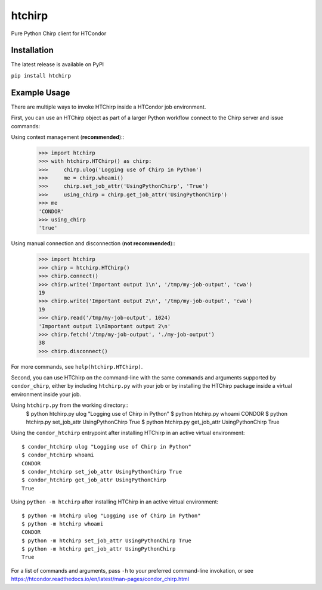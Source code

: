 htchirp
=======

Pure Python Chirp client for HTCondor

Installation
---------

The latest release is available on PyPI

``pip install htchirp``

Example Usage
------------

There are multiple ways to invoke HTChirp inside a HTCondor job
environment.

First, you can use an HTChirp object as part of a larger Python workflow
connect to the Chirp server and issue commands:

Using context management (**recommended**)::
  >>> import htchirp
  >>> with htchirp.HTChirp() as chirp:
  >>>     chirp.ulog('Logging use of Chirp in Python')
  >>>     me = chirp.whoami()
  >>>     chirp.set_job_attr('UsingPythonChirp', 'True')
  >>>     using_chirp = chirp.get_job_attr('UsingPythonChirp')
  >>> me
  'CONDOR'
  >>> using_chirp
  'true'

Using manual connection and disconnection (**not recommended**)::
  >>> import htchirp
  >>> chirp = htchirp.HTChirp()
  >>> chirp.connect()
  >>> chirp.write('Important output 1\n', '/tmp/my-job-output', 'cwa')
  19
  >>> chirp.write('Important output 2\n', '/tmp/my-job-output', 'cwa')
  19
  >>> chirp.read('/tmp/my-job-output', 1024)
  'Important output 1\nImportant output 2\n'
  >>> chirp.fetch('/tmp/my-job-output', './my-job-output')
  38
  >>> chirp.disconnect()
  
For more commands, see ``help(htchirp.HTChirp)``.


Second, you can use HTChirp on the command-line with the same commands
and arguments supported by ``condor_chirp``, either by including
``htchirp.py`` with your job or by installing the HTChirp package inside a
virtual environment inside your job.

Using ``htchirp.py`` from the working directory::
  $ python htchirp.py ulog "Logging use of Chirp in Python"
  $ python htchirp.py whoami
  CONDOR
  $ python htchirp.py set_job_attr UsingPythonChirp True
  $ python htchirp.py get_job_attr UsingPythonChirp
  True

Using the ``condor_htchirp`` entrypoint after installing HTChirp in an
active virtual environment::
  $ condor_htchirp ulog "Logging use of Chirp in Python"
  $ condor_htchirp whoami
  CONDOR
  $ condor_htchirp set_job_attr UsingPythonChirp True
  $ condor_htchirp get_job_attr UsingPythonChirp
  True

Using ``python -m htchirp`` after installing HTChirp in an active
virtual environment::
  $ python -m htchirp ulog "Logging use of Chirp in Python"
  $ python -m htchirp whoami
  CONDOR
  $ python -m htchirp set_job_attr UsingPythonChirp True
  $ python -m htchirp get_job_attr UsingPythonChirp
  True

For a list of commands and arguments, pass ``-h`` to your preferred
command-line invokation, or see https://htcondor.readthedocs.io/en/latest/man-pages/condor_chirp.html

